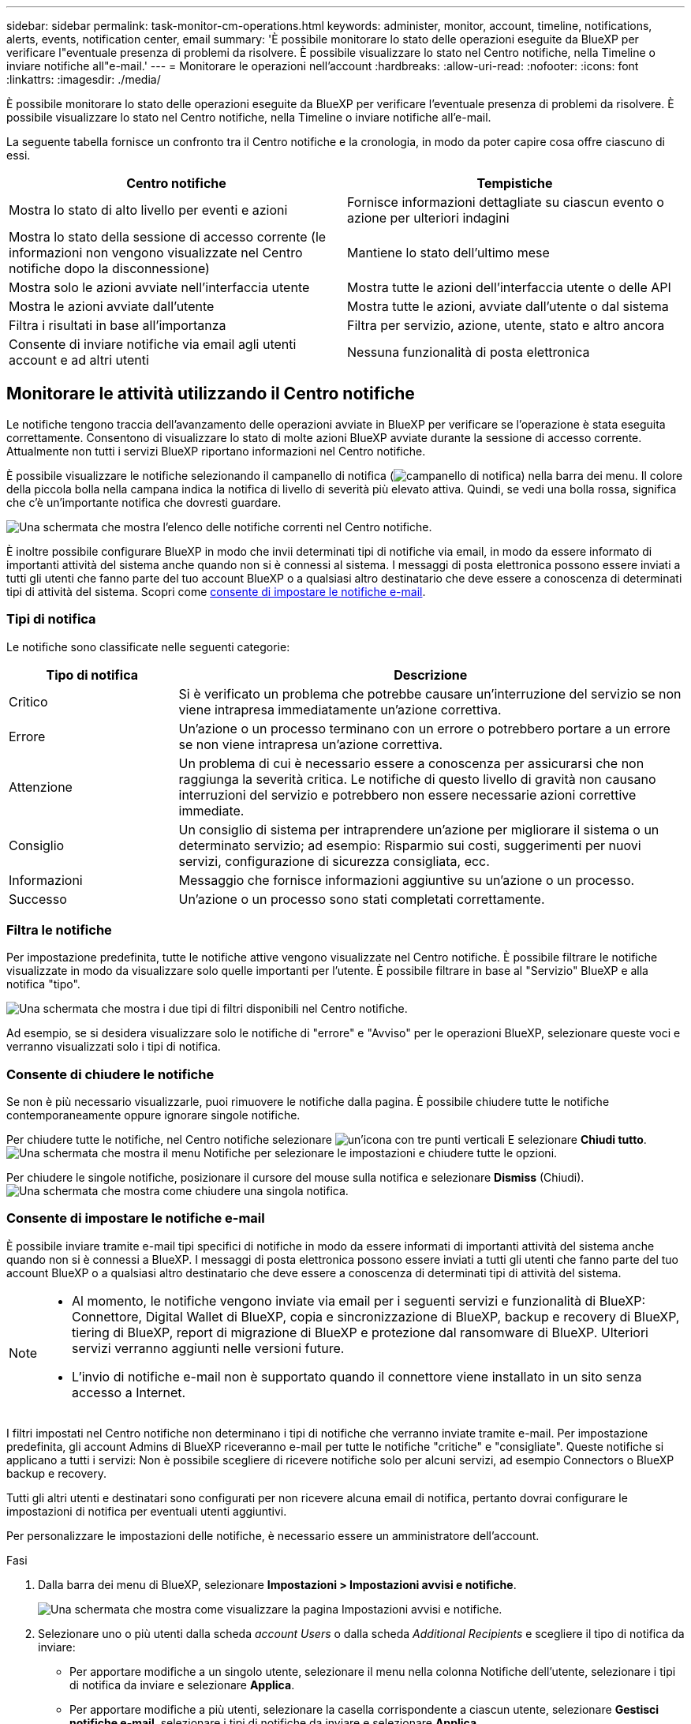 ---
sidebar: sidebar 
permalink: task-monitor-cm-operations.html 
keywords: administer, monitor, account, timeline, notifications, alerts, events, notification center, email 
summary: 'È possibile monitorare lo stato delle operazioni eseguite da BlueXP per verificare l"eventuale presenza di problemi da risolvere. È possibile visualizzare lo stato nel Centro notifiche, nella Timeline o inviare notifiche all"e-mail.' 
---
= Monitorare le operazioni nell'account
:hardbreaks:
:allow-uri-read: 
:nofooter: 
:icons: font
:linkattrs: 
:imagesdir: ./media/


[role="lead"]
È possibile monitorare lo stato delle operazioni eseguite da BlueXP per verificare l'eventuale presenza di problemi da risolvere. È possibile visualizzare lo stato nel Centro notifiche, nella Timeline o inviare notifiche all'e-mail.

La seguente tabella fornisce un confronto tra il Centro notifiche e la cronologia, in modo da poter capire cosa offre ciascuno di essi.

[cols="47,47"]
|===
| Centro notifiche | Tempistiche 


| Mostra lo stato di alto livello per eventi e azioni | Fornisce informazioni dettagliate su ciascun evento o azione per ulteriori indagini 


| Mostra lo stato della sessione di accesso corrente (le informazioni non vengono visualizzate nel Centro notifiche dopo la disconnessione) | Mantiene lo stato dell'ultimo mese 


| Mostra solo le azioni avviate nell'interfaccia utente | Mostra tutte le azioni dell'interfaccia utente o delle API 


| Mostra le azioni avviate dall'utente | Mostra tutte le azioni, avviate dall'utente o dal sistema 


| Filtra i risultati in base all'importanza | Filtra per servizio, azione, utente, stato e altro ancora 


| Consente di inviare notifiche via email agli utenti account e ad altri utenti | Nessuna funzionalità di posta elettronica 
|===


== Monitorare le attività utilizzando il Centro notifiche

Le notifiche tengono traccia dell'avanzamento delle operazioni avviate in BlueXP per verificare se l'operazione è stata eseguita correttamente. Consentono di visualizzare lo stato di molte azioni BlueXP avviate durante la sessione di accesso corrente. Attualmente non tutti i servizi BlueXP riportano informazioni nel Centro notifiche.

È possibile visualizzare le notifiche selezionando il campanello di notifica (image:icon_bell.png["campanello di notifica"]) nella barra dei menu. Il colore della piccola bolla nella campana indica la notifica di livello di severità più elevato attiva. Quindi, se vedi una bolla rossa, significa che c'è un'importante notifica che dovresti guardare.

image:screenshot_notification_full.png["Una schermata che mostra l'elenco delle notifiche correnti nel Centro notifiche."]

È inoltre possibile configurare BlueXP in modo che invii determinati tipi di notifiche via email, in modo da essere informato di importanti attività del sistema anche quando non si è connessi al sistema. I messaggi di posta elettronica possono essere inviati a tutti gli utenti che fanno parte del tuo account BlueXP o a qualsiasi altro destinatario che deve essere a conoscenza di determinati tipi di attività del sistema. Scopri come <<Consente di impostare le notifiche e-mail,consente di impostare le notifiche e-mail>>.



=== Tipi di notifica

Le notifiche sono classificate nelle seguenti categorie:

[cols="20,60"]
|===
| Tipo di notifica | Descrizione 


| Critico | Si è verificato un problema che potrebbe causare un'interruzione del servizio se non viene intrapresa immediatamente un'azione correttiva. 


| Errore | Un'azione o un processo terminano con un errore o potrebbero portare a un errore se non viene intrapresa un'azione correttiva. 


| Attenzione | Un problema di cui è necessario essere a conoscenza per assicurarsi che non raggiunga la severità critica. Le notifiche di questo livello di gravità non causano interruzioni del servizio e potrebbero non essere necessarie azioni correttive immediate. 


| Consiglio | Un consiglio di sistema per intraprendere un'azione per migliorare il sistema o un determinato servizio; ad esempio: Risparmio sui costi, suggerimenti per nuovi servizi, configurazione di sicurezza consigliata, ecc. 


| Informazioni | Messaggio che fornisce informazioni aggiuntive su un'azione o un processo. 


| Successo | Un'azione o un processo sono stati completati correttamente. 
|===


=== Filtra le notifiche

Per impostazione predefinita, tutte le notifiche attive vengono visualizzate nel Centro notifiche. È possibile filtrare le notifiche visualizzate in modo da visualizzare solo quelle importanti per l'utente. È possibile filtrare in base al "Servizio" BlueXP e alla notifica "tipo".

image:screenshot_notification_filters.png["Una schermata che mostra i due tipi di filtri disponibili nel Centro notifiche."]

Ad esempio, se si desidera visualizzare solo le notifiche di "errore" e "Avviso" per le operazioni BlueXP, selezionare queste voci e verranno visualizzati solo i tipi di notifica.



=== Consente di chiudere le notifiche

Se non è più necessario visualizzarle, puoi rimuovere le notifiche dalla pagina. È possibile chiudere tutte le notifiche contemporaneamente oppure ignorare singole notifiche.

Per chiudere tutte le notifiche, nel Centro notifiche selezionare image:button_3_vert_dots.png["un'icona con tre punti verticali"] E selezionare *Chiudi tutto*.
image:screenshot_notification_menu.png["Una schermata che mostra il menu Notifiche per selezionare le impostazioni e chiudere tutte le opzioni."]

Per chiudere le singole notifiche, posizionare il cursore del mouse sulla notifica e selezionare *Dismiss* (Chiudi).
image:screenshot_notification_dismiss1.png["Una schermata che mostra come chiudere una singola notifica."]



=== Consente di impostare le notifiche e-mail

È possibile inviare tramite e-mail tipi specifici di notifiche in modo da essere informati di importanti attività del sistema anche quando non si è connessi a BlueXP. I messaggi di posta elettronica possono essere inviati a tutti gli utenti che fanno parte del tuo account BlueXP o a qualsiasi altro destinatario che deve essere a conoscenza di determinati tipi di attività del sistema.

[NOTE]
====
* Al momento, le notifiche vengono inviate via email per i seguenti servizi e funzionalità di BlueXP: Connettore, Digital Wallet di BlueXP, copia e sincronizzazione di BlueXP, backup e recovery di BlueXP, tiering di BlueXP, report di migrazione di BlueXP e protezione dal ransomware di BlueXP. Ulteriori servizi verranno aggiunti nelle versioni future.
* L'invio di notifiche e-mail non è supportato quando il connettore viene installato in un sito senza accesso a Internet.


====
I filtri impostati nel Centro notifiche non determinano i tipi di notifiche che verranno inviate tramite e-mail. Per impostazione predefinita, gli account Admins di BlueXP riceveranno e-mail per tutte le notifiche "critiche" e "consigliate". Queste notifiche si applicano a tutti i servizi: Non è possibile scegliere di ricevere notifiche solo per alcuni servizi, ad esempio Connectors o BlueXP backup e recovery.

Tutti gli altri utenti e destinatari sono configurati per non ricevere alcuna email di notifica, pertanto dovrai configurare le impostazioni di notifica per eventuali utenti aggiuntivi.

Per personalizzare le impostazioni delle notifiche, è necessario essere un amministratore dell'account.

.Fasi
. Dalla barra dei menu di BlueXP, selezionare *Impostazioni > Impostazioni avvisi e notifiche*.
+
image:screenshot-settings-notifications.png["Una schermata che mostra come visualizzare la pagina Impostazioni avvisi e notifiche."]

. Selezionare uno o più utenti dalla scheda _account Users_ o dalla scheda _Additional Recipients_ e scegliere il tipo di notifica da inviare:
+
** Per apportare modifiche a un singolo utente, selezionare il menu nella colonna Notifiche dell'utente, selezionare i tipi di notifica da inviare e selezionare *Applica*.
** Per apportare modifiche a più utenti, selezionare la casella corrispondente a ciascun utente, selezionare *Gestisci notifiche e-mail*, selezionare i tipi di notifiche da inviare e selezionare *Applica*.


+
image:screenshot-change-notifications.png["Una schermata che mostra come modificare le notifiche per più utenti."]





=== Aggiungere altri destinatari di posta elettronica

Gli utenti visualizzati nella scheda _account Users_ vengono popolati automaticamente dagli utenti dell'account BlueXP (dal link:task-managing-netapp-accounts.html#create-and-manage-users["Pagina Manage account (Gestisci account)"]). È possibile aggiungere indirizzi e-mail nella scheda _destinatari aggiuntivi_ per altre persone o gruppi che non hanno accesso a BlueXP, ma che devono essere avvisati di determinati tipi di avvisi e notifiche.

.Fasi
. Dalla pagina Impostazioni avvisi e notifiche, selezionare *Aggiungi nuovi destinatari*.
+
image:screenshot-add-email-recipient.png["Una schermata che mostra come aggiungere nuovi destinatari e-mail per avvisi e notifiche."]

. Immettere il nome, l'indirizzo e-mail e selezionare i tipi di notifica che il destinatario riceverà, quindi selezionare *Aggiungi nuovo destinatario*.




== Controllare l'attività dell'utente nell'account

La cronologia di BlueXP mostra le azioni che gli utenti hanno completato per gestire l'account. Ciò include azioni di gestione come l'associazione di utenti, la creazione di aree di lavoro, la creazione di connettori e altro ancora.

Controllare la cronologia può essere utile se è necessario identificare chi ha eseguito un'azione specifica o se è necessario identificare lo stato di un'azione.

.Fasi
. Dalla barra dei menu di BlueXP, selezionare *Impostazioni > Timeline*.
. Nella sezione filtri, selezionare *Servizio*, attivare *locazione* e selezionare *Applica*.


.Risultato
La cronologia viene aggiornata per mostrare le azioni di gestione dell'account.
